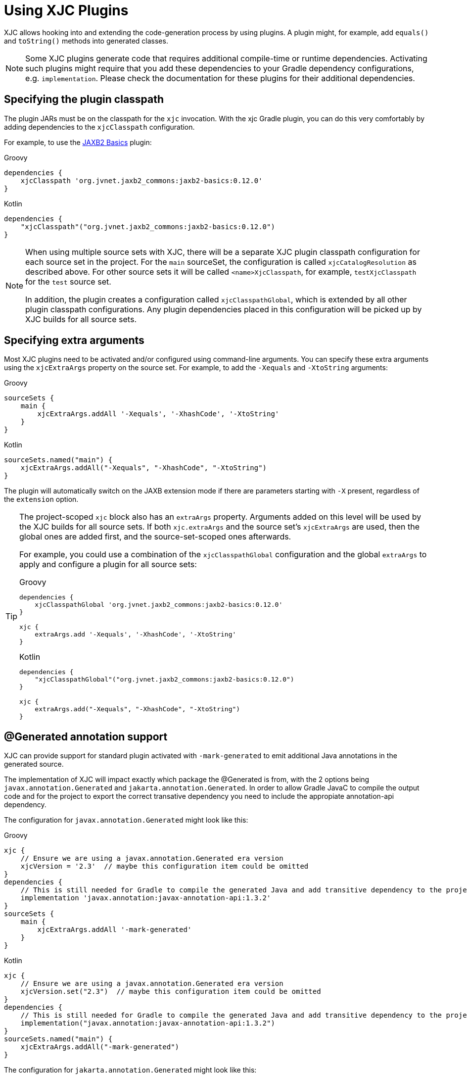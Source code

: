 = Using XJC Plugins

XJC allows hooking into and extending the code-generation process by using plugins. A plugin might, for example, add
`equals()` and `toString()` methods into generated classes.

[NOTE]
====
Some XJC plugins generate code that requires additional compile-time or runtime dependencies. Activating such plugins
might require that you add these dependencies to your Gradle dependency configurations, e.g. `implementation`.
Please check the documentation for these plugins for their additional dependencies.
====


== Specifying the plugin classpath

The plugin JARs must be on the classpath for the `xjc` invocation. With the xjc Gradle plugin, you can do this very
comfortably by adding dependencies to the `xjcClasspath` configuration.

For example, to use the link:https://github.com/highsource/jaxb2-basics[JAXB2 Basics] plugin:

[source,groovy,role="primary"]
.Groovy
----
dependencies {
    xjcClasspath 'org.jvnet.jaxb2_commons:jaxb2-basics:0.12.0'
}
----

[source,kotlin,role="secondary"]
.Kotlin
----
dependencies {
    "xjcClasspath"("org.jvnet.jaxb2_commons:jaxb2-basics:0.12.0")
}
----

[NOTE]
====
When using multiple source sets with XJC, there will be a separate XJC plugin classpath configuration for each source
set in the project. For the `main` sourceSet, the configuration is called `xjcCatalogResolution` as described above.
For other source sets it will be called `<name>XjcClasspath`, for example, `testXjcClasspath` for the
`test` source set.

In addition, the plugin creates a configuration called `xjcClasspathGlobal`, which is extended by all other plugin
classpath configurations. Any plugin dependencies placed in this configuration will be picked up by XJC builds for
all source sets.
====



== Specifying extra arguments

Most XJC plugins need to be activated and/or configured using command-line arguments. You can specify these extra
arguments using the `xjcExtraArgs` property on the source set. For example, to add the `-Xequals` and `-XtoString`
arguments:

[source,groovy,role="primary"]
.Groovy
----
sourceSets {
    main {
        xjcExtraArgs.addAll '-Xequals', '-XhashCode', '-XtoString'
    }
}
----

[source,kotlin,role="secondary"]
.Kotlin
----
sourceSets.named("main") {
    xjcExtraArgs.addAll("-Xequals", "-XhashCode", "-XtoString")
}
----

The plugin will automatically switch on the JAXB extension mode if there are parameters starting with `-X`
present, regardless of the `extension` option.

[TIP]
====
The project-scoped `xjc` block also has an `extraArgs` property. Arguments added on this level will be used by
the XJC builds for all source sets. If both `xjc.extraArgs` and the source set's `xjcExtraArgs` are used, then the
global ones are added first, and the source-set-scoped ones afterwards.

For example, you could use a combination of the `xjcClasspathGlobal` configuration and the global `extraArgs` to
apply and configure a plugin for all source sets:

[source,groovy,role="primary"]
.Groovy
----
dependencies {
    xjcClasspathGlobal 'org.jvnet.jaxb2_commons:jaxb2-basics:0.12.0'
}

xjc {
    extraArgs.add '-Xequals', '-XhashCode', '-XtoString'
}
----

[source,kotlin,role="secondary"]
.Kotlin
----
dependencies {
    "xjcClasspathGlobal"("org.jvnet.jaxb2_commons:jaxb2-basics:0.12.0")
}

xjc {
    extraArgs.add("-Xequals", "-XhashCode", "-XtoString")
}
----
====


== @Generated annotation support

XJC can provide support for standard plugin activated with `-mark-generated` to emit additional Java annotations
in the generated source.

The implementation of XJC will impact exactly which package the @Generated is from, with the 2 options being `javax.annotation.Generated` and `jakarta.annotation.Generated`.  In order to allow
Gradle JavaC to compile the output code and for the project to export the correct transative dependency
you need to include the appropiate annotation-api dependency.

The configuration for `javax.annotation.Generated` might look like this:

[source,groovy,role="primary"]
.Groovy
----
xjc {
    // Ensure we are using a javax.annotation.Generated era version
    xjcVersion = '2.3'  // maybe this configuration item could be omitted
}
dependencies {
    // This is still needed for Gradle to compile the generated Java and add transitive dependency to the project
    implementation 'javax.annotation:javax-annotation-api:1.3.2'
}
sourceSets {
    main {
        xjcExtraArgs.addAll '-mark-generated'
    }
}
----

[source,kotlin,role="secondary"]
.Kotlin
----
xjc {
    // Ensure we are using a javax.annotation.Generated era version
    xjcVersion.set("2.3")  // maybe this configuration item could be omitted
}
dependencies {
    // This is still needed for Gradle to compile the generated Java and add transitive dependency to the project
    implementation("javax.annotation:javax-annotation-api:1.3.2")
}
sourceSets.named("main") {
    xjcExtraArgs.addAll("-mark-generated")
}
----

The configuration for `jakarta.annotation.Generated` might look like this:

[source,groovy,role="primary"]
.Groovy
----
xjc {
    // Ensure we are using a javax.annotation.Generated era version
    xjcVersion = '3.0'  // maybe this configuration item could be omitted
}
dependencies {
    // This is still needed for Gradle to compile the generated Java and add transitive dependency to the project
    implementation 'jakarta.annotation:javax-annotation-api:1.3.5'
}
sourceSets {
    main {
        xjcExtraArgs.addAll '-mark-generated'
    }
}
----

[source,kotlin,role="secondary"]
.Kotlin
----
xjc {
    // Ensure we are using a javax.annotation.Generated era version
    xjcVersion.set("3.0")  // maybe this configuration item could be omitted
}
dependencies {
    // This is still needed for Gradle to compile the generated Java and add transitive dependency to the project
    implementation("jakarta.annotation:javax-annotation-api:1.3.5")
}
sourceSets.named("main") {
    xjcExtraArgs.addAll("-mark-generated")
}
----
